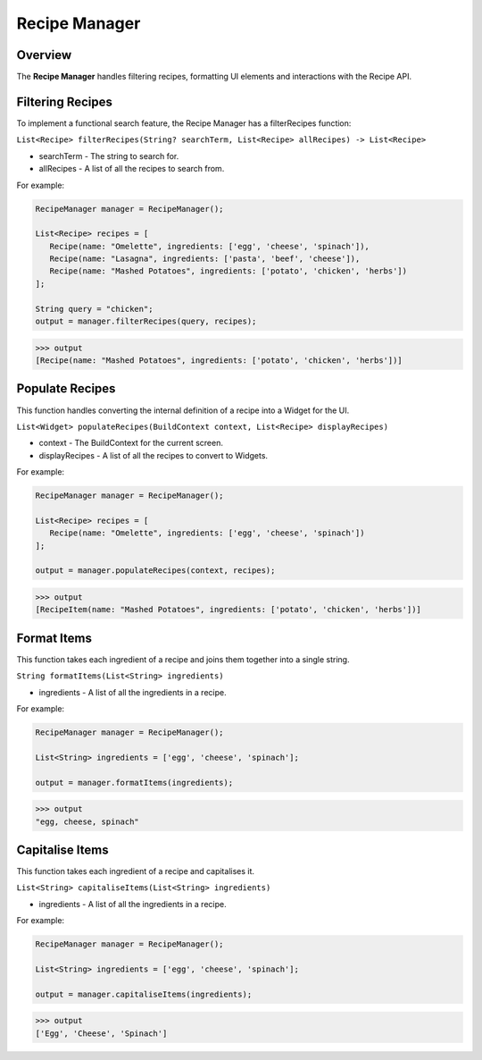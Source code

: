 Recipe Manager
================

.. _recipeManager:

Overview
--------

The **Recipe Manager** handles filtering recipes, formatting UI elements and interactions with the Recipe API.

Filtering Recipes
-----------------

To implement a functional search feature, the Recipe Manager has a filterRecipes function:

``List<Recipe> filterRecipes(String? searchTerm, List<Recipe> allRecipes) -> List<Recipe>``

* searchTerm - The string to search for.
* allRecipes - A list of all the recipes to search from.

For example:

.. code-block:: console

   RecipeManager manager = RecipeManager();

   List<Recipe> recipes = [
      Recipe(name: "Omelette", ingredients: ['egg', 'cheese', 'spinach']),
      Recipe(name: "Lasagna", ingredients: ['pasta', 'beef', 'cheese']),
      Recipe(name: "Mashed Potatoes", ingredients: ['potato', 'chicken', 'herbs'])
   ];

   String query = "chicken";
   output = manager.filterRecipes(query, recipes);

>>> output
[Recipe(name: "Mashed Potatoes", ingredients: ['potato', 'chicken', 'herbs'])]

Populate Recipes
----------------
This function handles converting the internal definition of a recipe into a Widget for the UI.

``List<Widget> populateRecipes(BuildContext context, List<Recipe> displayRecipes)``

* context - The BuildContext for the current screen.
* displayRecipes - A list of all the recipes to convert to Widgets.

For example:

.. code-block:: console

   RecipeManager manager = RecipeManager();

   List<Recipe> recipes = [
      Recipe(name: "Omelette", ingredients: ['egg', 'cheese', 'spinach'])
   ];

   output = manager.populateRecipes(context, recipes);

>>> output
[RecipeItem(name: "Mashed Potatoes", ingredients: ['potato', 'chicken', 'herbs'])]

Format Items
------------
This function takes each ingredient of a recipe and joins them together into a single string.

``String formatItems(List<String> ingredients)``

* ingredients - A list of all the ingredients in a recipe.

For example:

.. code-block:: console

   RecipeManager manager = RecipeManager();

   List<String> ingredients = ['egg', 'cheese', 'spinach'];

   output = manager.formatItems(ingredients);

>>> output
"egg, cheese, spinach"

Capitalise Items
---------------
This function takes each ingredient of a recipe and capitalises it.

``List<String> capitaliseItems(List<String> ingredients)``

* ingredients - A list of all the ingredients in a recipe.

For example:

.. code-block:: console

   RecipeManager manager = RecipeManager();

   List<String> ingredients = ['egg', 'cheese', 'spinach'];

   output = manager.capitaliseItems(ingredients);

>>> output
['Egg', 'Cheese', 'Spinach']

.. autosummary::
   :toctree: generated

   lumache